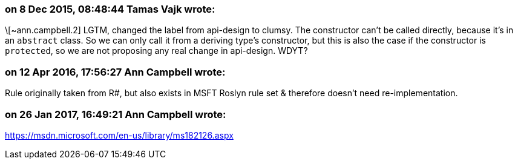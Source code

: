 === on 8 Dec 2015, 08:48:44 Tamas Vajk wrote:
\[~ann.campbell.2] LGTM, changed the label from api-design to clumsy. The constructor can't be called directly, because it's in an ``++abstract++`` class. So we can only call it from a deriving type's constructor, but this is also the case if the constructor is ``++protected++``, so we are not proposing any real change in api-design. WDYT?

=== on 12 Apr 2016, 17:56:27 Ann Campbell wrote:
Rule originally taken from R#, but also exists in MSFT Roslyn rule set & therefore doesn't need re-implementation.

=== on 26 Jan 2017, 16:49:21 Ann Campbell wrote:
https://msdn.microsoft.com/en-us/library/ms182126.aspx


